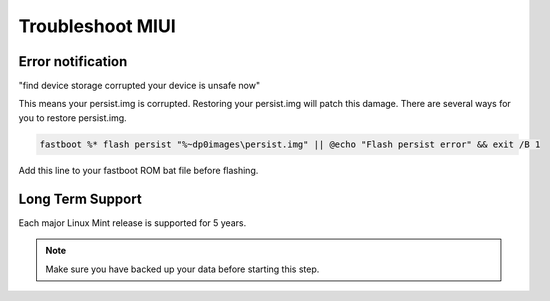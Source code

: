 #################
Troubleshoot MIUI
#################

Error notification
==================
"find device storage corrupted your device is unsafe now"

This means your persist.img is corrupted. Restoring your persist.img will patch this damage. There are several ways for you to restore persist.img.

.. code-block:: cmd

    fastboot %* flash persist "%~dp0images\persist.img" || @echo "Flash persist error" && exit /B 1

Add this line to your fastboot ROM bat file before flashing.

Long Term Support
=================

Each major Linux Mint release is supported for 5 years.


.. note:: Make sure you have backed up your data before starting this step.